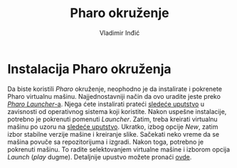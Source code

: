 #+title: Pharo okruženje
#+author: Vladimir Inđić
#+options: toc:nil
#+options: date:nil

* Instalacija Pharo okruženja

  Da biste koristili /Pharo/ okruženje, neophodno je da instalirate i pokrenete Pharo virtualnu mašinu.
  Najjednostavniji način da ovo uradite jeste preko [[https://pharo.org/download][/Pharo Launcher/-a]].
  Njega ćete instalirati prateći [[https://pharo-project.github.io/pharo-launcher/installation/][sledeće uputstvo]] u zavisnosti od operativnog sistema koji koristite.
  Nakon uspešne instalacije, potrebno je pokrenuti pomenuti /Launcher/. Zatim, treba kreirati virtualnu
  mašinu po uzoru na [[https://pharo-project.github.io/pharo-launcher/create-images/][sledeće uputstvo]]. Ukratko, izbog opcije /New/, zatim izbor stabilne verzije mašine i kreiranje slike.
  Sačekati neko vreme da se mašina povuče sa repozitorijuma i izgradi. Nakon toga, potrebno je pokrenuti mašinu.
  To radite selektovanjem virtualne mašine i izborom opcija /Launch/ (/play/ dugme). Detaljnije upustvo možete
  pronaći [[https://pharo-project.github.io/pharo-launcher/launch-configurations/][ovde]].
